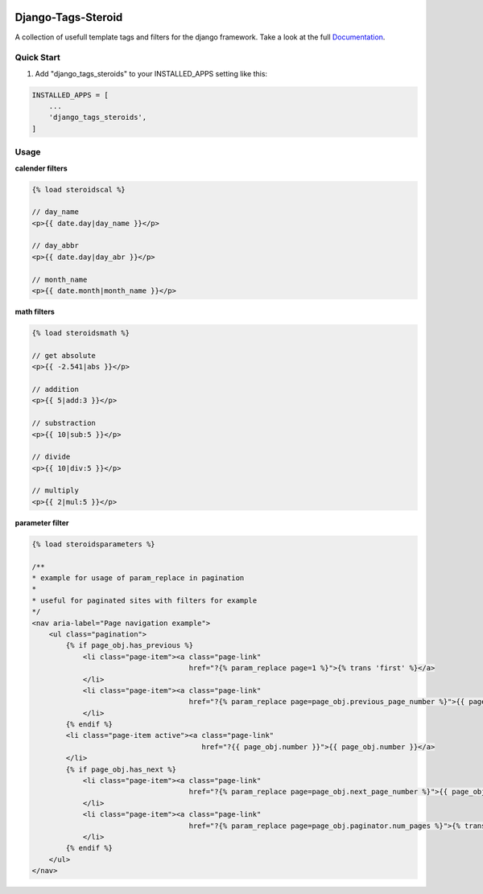 |TravisLink| |PyupLink| |PyupBlocker| |License| |Docs|

===================
Django-Tags-Steroid
===================

A collection of usefull template tags and filters for the django framework.
Take a look at the full Documentation_.

Quick Start
-----------

1. Add "django_tags_steroids" to your INSTALLED_APPS setting like this:

.. code-block:: python

    INSTALLED_APPS = [
        ...
        'django_tags_steroids',
    ]

Usage
-----

**calender filters**

.. code-block:: html

    {% load steroidscal %}

    // day_name
    <p>{{ date.day|day_name }}</p>

    // day_abbr
    <p>{{ date.day|day_abr }}</p>

    // month_name
    <p>{{ date.month|month_name }}</p>

**math filters**

.. code-block:: html

    {% load steroidsmath %}

    // get absolute
    <p>{{ -2.541|abs }}</p>

    // addition
    <p>{{ 5|add:3 }}</p>

    // substraction
    <p>{{ 10|sub:5 }}</p>

    // divide
    <p>{{ 10|div:5 }}</p>

    // multiply
    <p>{{ 2|mul:5 }}</p>

**parameter filter**

.. code-block:: html

    {% load steroidsparameters %}

    /**
    * example for usage of param_replace in pagination
    *
    * useful for paginated sites with filters for example
    */
    <nav aria-label="Page navigation example">
        <ul class="pagination">
            {% if page_obj.has_previous %}
                <li class="page-item"><a class="page-link"
                                         href="?{% param_replace page=1 %}">{% trans 'first' %}</a>
                </li>
                <li class="page-item"><a class="page-link"
                                         href="?{% param_replace page=page_obj.previous_page_number %}">{{ page_obj.previous_page_number }}</a>
                </li>
            {% endif %}
            <li class="page-item active"><a class="page-link"
                                            href="?{{ page_obj.number }}">{{ page_obj.number }}</a>
            </li>
            {% if page_obj.has_next %}
                <li class="page-item"><a class="page-link"
                                         href="?{% param_replace page=page_obj.next_page_number %}">{{ page_obj.next_page_number }}</a>
                </li>
                <li class="page-item"><a class="page-link"
                                         href="?{% param_replace page=page_obj.paginator.num_pages %}">{% trans 'last' %}</a>
                </li>
            {% endif %}
        </ul>
    </nav>
.. _Documentation: https://django-tags-steroids.readthedocs.io/en/latest/
.. |TravisLink| image:: https://travis-ci.org/pfitzer/django-tags-steroids.svg?branch=master
    :target: https://travis-ci.org/pfitzer/django-tags-steroids
    :alt: Travis-Ci
.. |PyupLink| image:: https://pyup.io/repos/github/pfitzer/django-tags-steroids/shield.svg
    :target: https://pyup.io/account/repos/github/pfitzer/django-tags-steroids/
    :alt: PyUp
.. |PyupBlocker| image:: https://pyup.io/repos/github/pfitzer/django-tags-steroids/python-3-shield.svg
    :target: https://pyup.io/repos/github/pfitzer/django-tags-steroids/
    :alt: PyUp
.. |License| image:: https://img.shields.io/github/license/pfitzer/django-tags-steroids.svg
    :target: https://github.com/pfitzer/django-tags-steroids/blob/master/LICENSE
    :alt: License
.. |Docs| image:: https://readthedocs.org/projects/django-tags-steroids/badge/?version=latest&style=flat
    :target: https://django-tags-steroids.readthedocs.io/en/latest/
    :alt: Read the Docs